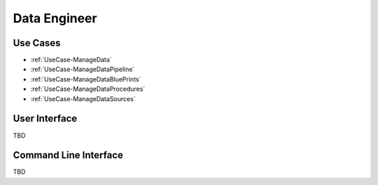 .. _Actor-DataEngineer:

Data Engineer
=============

Use Cases
---------

* :ref:`UseCase-ManageData`
* :ref:`UseCase-ManageDataPipeline`
* :ref:`UseCase-ManageDataBluePrints`
* :ref:`UseCase-ManageDataProcedures`
* :ref:`UseCase-ManageDataSources`

.. image:: UseCases.png

User Interface
--------------

TBD

Command Line Interface
----------------------

TBD
